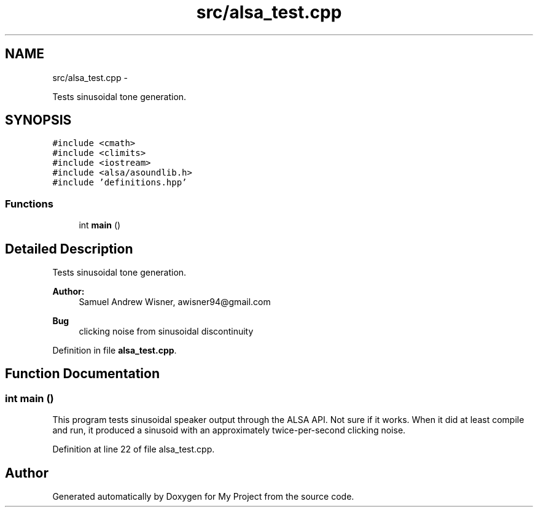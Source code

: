 .TH "src/alsa_test.cpp" 3 "Tue Mar 22 2016" "My Project" \" -*- nroff -*-
.ad l
.nh
.SH NAME
src/alsa_test.cpp \- 
.PP
Tests sinusoidal tone generation\&.  

.SH SYNOPSIS
.br
.PP
\fC#include <cmath>\fP
.br
\fC#include <climits>\fP
.br
\fC#include <iostream>\fP
.br
\fC#include <alsa/asoundlib\&.h>\fP
.br
\fC#include 'definitions\&.hpp'\fP
.br

.SS "Functions"

.in +1c
.ti -1c
.RI "int \fBmain\fP ()"
.br
.in -1c
.SH "Detailed Description"
.PP 
Tests sinusoidal tone generation\&. 


.PP
\fBAuthor:\fP
.RS 4
Samuel Andrew Wisner, awisner94@gmail.com 
.RE
.PP
\fBBug\fP
.RS 4
clicking noise from sinusoidal discontinuity 
.RE
.PP

.PP
Definition in file \fBalsa_test\&.cpp\fP\&.
.SH "Function Documentation"
.PP 
.SS "int main ()"
This program tests sinusoidal speaker output through the ALSA API\&. Not sure if it works\&. When it did at least compile and run, it produced a sinusoid with an approximately twice-per-second clicking noise\&. 
.PP
Definition at line 22 of file alsa_test\&.cpp\&.
.SH "Author"
.PP 
Generated automatically by Doxygen for My Project from the source code\&.
